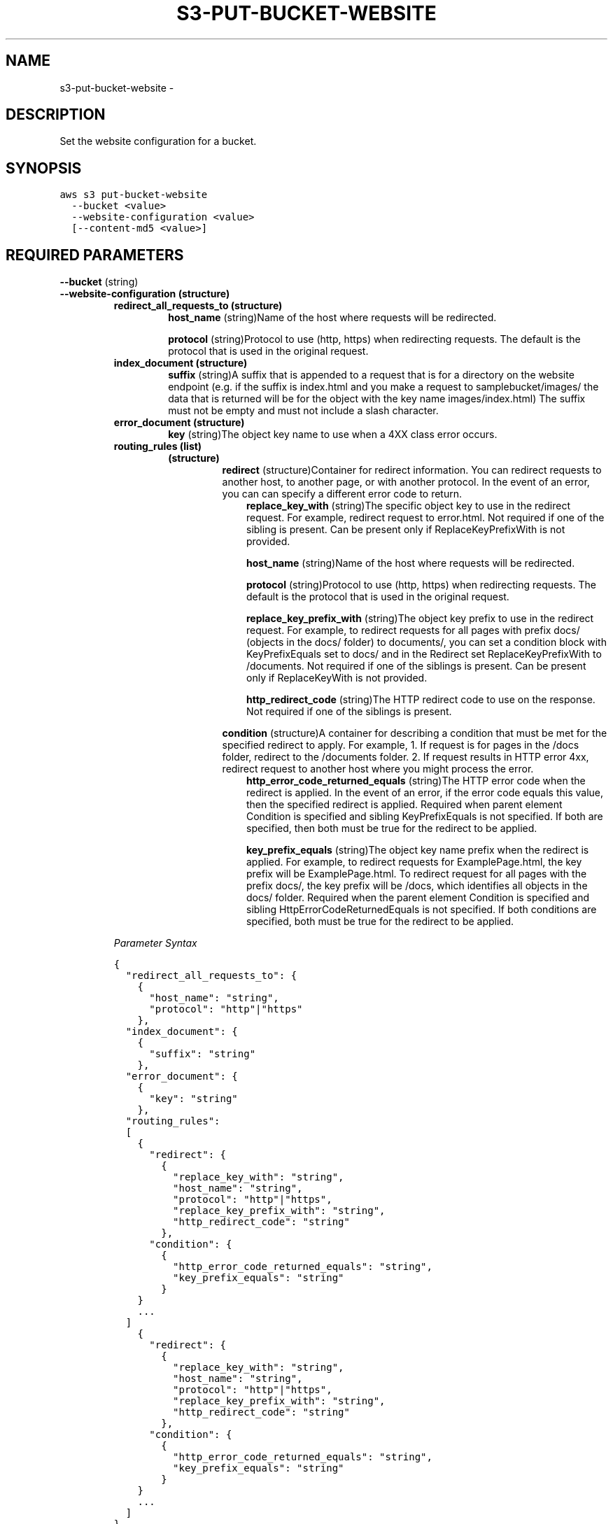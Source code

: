 .TH "S3-PUT-BUCKET-WEBSITE" "1" "March 09, 2013" "0.8" "aws-cli"
.SH NAME
s3-put-bucket-website \- 
.
.nr rst2man-indent-level 0
.
.de1 rstReportMargin
\\$1 \\n[an-margin]
level \\n[rst2man-indent-level]
level margin: \\n[rst2man-indent\\n[rst2man-indent-level]]
-
\\n[rst2man-indent0]
\\n[rst2man-indent1]
\\n[rst2man-indent2]
..
.de1 INDENT
.\" .rstReportMargin pre:
. RS \\$1
. nr rst2man-indent\\n[rst2man-indent-level] \\n[an-margin]
. nr rst2man-indent-level +1
.\" .rstReportMargin post:
..
.de UNINDENT
. RE
.\" indent \\n[an-margin]
.\" old: \\n[rst2man-indent\\n[rst2man-indent-level]]
.nr rst2man-indent-level -1
.\" new: \\n[rst2man-indent\\n[rst2man-indent-level]]
.in \\n[rst2man-indent\\n[rst2man-indent-level]]u
..
.\" Man page generated from reStructuredText.
.
.SH DESCRIPTION
.sp
Set the website configuration for a bucket.
.SH SYNOPSIS
.sp
.nf
.ft C
aws s3 put\-bucket\-website
  \-\-bucket <value>
  \-\-website\-configuration <value>
  [\-\-content\-md5 <value>]
.ft P
.fi
.SH REQUIRED PARAMETERS
.sp
\fB\-\-bucket\fP  (string)
.INDENT 0.0
.TP
.B \fB\-\-website\-configuration\fP  (structure)
.INDENT 7.0
.TP
.B \fBredirect_all_requests_to\fP  (structure)
\fBhost_name\fP  (string)Name of the host where requests will be redirected.
.sp
\fBprotocol\fP  (string)Protocol to use (http, https) when redirecting
requests. The default is the protocol that is used in the original request.
.TP
.B \fBindex_document\fP  (structure)
\fBsuffix\fP  (string)A suffix that is appended to a request that is for a
directory on the website endpoint (e.g. if the suffix is index.html and you
make a request to samplebucket/images/ the data that is returned will be for
the object with the key name images/index.html) The suffix must not be empty
and must not include a slash character.
.TP
.B \fBerror_document\fP  (structure)
\fBkey\fP  (string)The object key name to use when a 4XX class error occurs.
.TP
.B \fBrouting_rules\fP  (list)
.INDENT 7.0
.TP
.B (structure)
\fBredirect\fP  (structure)Container for redirect information. You can
redirect requests to another host, to another page, or with another
protocol. In the event of an error, you can can specify a different error
code to return.
.INDENT 7.0
.INDENT 3.5
\fBreplace_key_with\fP  (string)The specific object key to use in the
redirect request. For example, redirect request to error.html. Not
required if one of the sibling is present. Can be present only if
ReplaceKeyPrefixWith is not provided.
.sp
\fBhost_name\fP  (string)Name of the host where requests will be
redirected.
.sp
\fBprotocol\fP  (string)Protocol to use (http, https) when redirecting
requests. The default is the protocol that is used in the original
request.
.sp
\fBreplace_key_prefix_with\fP  (string)The object key prefix to use in the
redirect request. For example, to redirect requests for all pages with
prefix docs/ (objects in the docs/ folder) to documents/, you can set a
condition block with KeyPrefixEquals set to docs/ and in the Redirect
set ReplaceKeyPrefixWith to /documents. Not required if one of the
siblings is present. Can be present only if ReplaceKeyWith is not
provided.
.sp
\fBhttp_redirect_code\fP  (string)The HTTP redirect code to use on the
response. Not required if one of the siblings is present.
.UNINDENT
.UNINDENT
.sp
\fBcondition\fP  (structure)A container for describing a condition that must
be met for the specified redirect to apply. For example, 1. If request is
for pages in the /docs folder, redirect to the /documents folder. 2. If
request results in HTTP error 4xx, redirect request to another host where
you might process the error.
.INDENT 7.0
.INDENT 3.5
\fBhttp_error_code_returned_equals\fP  (string)The HTTP error code when
the redirect is applied. In the event of an error, if the error code
equals this value, then the specified redirect is applied. Required when
parent element Condition is specified and sibling KeyPrefixEquals is not
specified. If both are specified, then both must be true for the
redirect to be applied.
.sp
\fBkey_prefix_equals\fP  (string)The object key name prefix when the
redirect is applied. For example, to redirect requests for
ExamplePage.html, the key prefix will be ExamplePage.html. To redirect
request for all pages with the prefix docs/, the key prefix will be
/docs, which identifies all objects in the docs/ folder. Required when
the parent element Condition is specified and sibling
HttpErrorCodeReturnedEquals is not specified. If both conditions are
specified, both must be true for the redirect to be applied.
.UNINDENT
.UNINDENT
.UNINDENT
.UNINDENT
.sp
\fIParameter Syntax\fP
.sp
.nf
.ft C
{
  "redirect_all_requests_to": {
    {
      "host_name": "string",
      "protocol": "http"|"https"
    },
  "index_document": {
    {
      "suffix": "string"
    },
  "error_document": {
    {
      "key": "string"
    },
  "routing_rules":
  [
    {
      "redirect": {
        {
          "replace_key_with": "string",
          "host_name": "string",
          "protocol": "http"|"https",
          "replace_key_prefix_with": "string",
          "http_redirect_code": "string"
        },
      "condition": {
        {
          "http_error_code_returned_equals": "string",
          "key_prefix_equals": "string"
        }
    }
    ...
  ]
    {
      "redirect": {
        {
          "replace_key_with": "string",
          "host_name": "string",
          "protocol": "http"|"https",
          "replace_key_prefix_with": "string",
          "http_redirect_code": "string"
        },
      "condition": {
        {
          "http_error_code_returned_equals": "string",
          "key_prefix_equals": "string"
        }
    }
    ...
  ]
}
.ft P
.fi
.UNINDENT
.SH OPTIONAL PARAMETERS
.sp
\fB\-\-content\-md5\fP  (string)
.SH COPYRIGHT
2013, Amazon Web Services
.\" Generated by docutils manpage writer.
.
